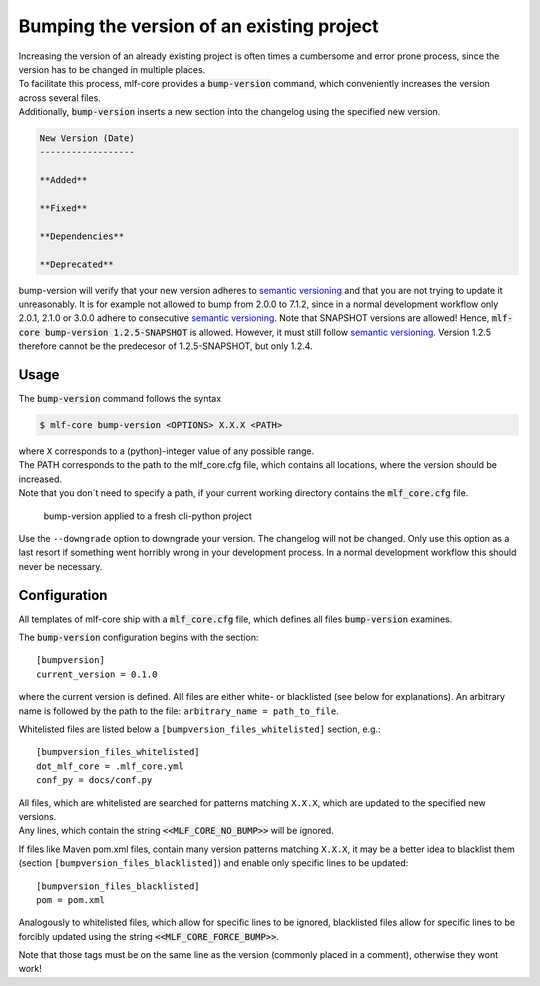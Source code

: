 .. _bump-version:

==============================================
Bumping the version of an existing project
==============================================

| Increasing the version of an already existing project is often times a cumbersome and error prone process, since the version has to be changed in multiple places.
| To facilitate this process, mlf-core provides a :code:`bump-version` command, which conveniently increases the version across several files.
| Additionally, :code:`bump-version` inserts a new section into the changelog using the specified new version.

.. code::

    New Version (Date)
    ------------------

    **Added**

    **Fixed**

    **Dependencies**

    **Deprecated**

bump-version will verify that your new version adheres to `semantic versioning <https://semver.org/>`_ and that you are not trying to update it unreasonably.
It is for example not allowed to bump from 2.0.0 to 7.1.2, since in a normal development workflow only 2.0.1, 2.1.0 or 3.0.0 adhere to consecutive `semantic versioning <https://semver.org/>`_.
Note that SNAPSHOT versions are allowed! Hence, :code:`mlf-core bump-version 1.2.5-SNAPSHOT` is allowed. However, it must still follow `semantic versioning <https://semver.org/>`_.
Version 1.2.5 therefore cannot be the predecesor of 1.2.5-SNAPSHOT, but only 1.2.4.

Usage
---------

The :code:`bump-version` command follows the syntax

.. code-block:: console

    $ mlf-core bump-version <OPTIONS> X.X.X <PATH>

| where ``X`` corresponds to a (python)-integer value of any possible range.
| The PATH corresponds to the path to the mlf_core.cfg file, which contains all locations, where the version should be increased.
| Note that you don´t need to specify a path, if your current working directory contains the :code:`mlf_core.cfg` file.

.. figure:: images/bump_version_example.png
   :scale: 100 %
   :alt: bump-version example

   bump-version applied to a fresh cli-python project

Use the ``--downgrade`` option to downgrade your version. The changelog will not be changed. Only use this option as a last resort if something went horribly wrong in your development process.
In a normal development workflow this should never be necessary.


.. _bump-version-configuration:

Configuration
------------------

| All templates of mlf-core ship with a :code:`mlf_core.cfg` file, which defines all files :code:`bump-version` examines.

The :code:`bump-version` configuration begins with the section::

    [bumpversion]
    current_version = 0.1.0

where the current version is defined. All files are either white- or blacklisted (see below for explanations).
An arbitrary name is followed by the path to the file: ``arbitrary_name = path_to_file``.

Whitelisted files are listed below a ``[bumpversion_files_whitelisted]`` section, e.g.::

    [bumpversion_files_whitelisted]
    dot_mlf_core = .mlf_core.yml
    conf_py = docs/conf.py

| All files, which are whitelisted are searched for patterns matching ``X.X.X``, which are updated to the specified new versions.
| Any lines, which contain the string :code:`<<MLF_CORE_NO_BUMP>>` will be ignored.

If files like Maven pom.xml files, contain many version patterns matching ``X.X.X``, it may be a better idea to blacklist them (section ``[bumpversion_files_blacklisted]``) and enable only specific lines to be updated::

    [bumpversion_files_blacklisted]
    pom = pom.xml

Analogously to whitelisted files, which allow for specific lines to be ignored, blacklisted files allow for specific lines to be forcibly updated using the string :code:`<<MLF_CORE_FORCE_BUMP>>`.

Note that those tags must be on the same line as the version (commonly placed in a comment), otherwise they wont work!
